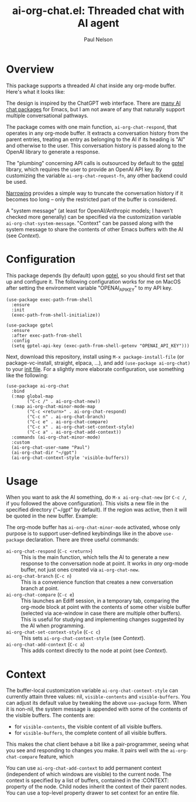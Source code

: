 #+title: ai-org-chat.el: Threaded chat with AI agent
#+author: Paul Nelson

* Overview
This package supports a threaded AI chat inside any org-mode buffer.  Here's what it looks like:

#+attr_html: :width 800px
#+attr_latex: :width 800px
[[./img/fruits.png]]

The design is inspired by the ChatGPT web interface.  There are [[https://www.reddit.com/r/emacs/comments/14glmqc/use_emacs_as_a_chatgpt_app/][many AI chat packages]] for Emacs, but I am not aware of any that naturally support multiple conversational pathways.

The package comes with one main function, =ai-org-chat-respond=, that operates in any org-mode buffer.  It extracts a conversation history from the parent entries, treating an entry as belonging to the AI if its heading is "AI" and otherwise to the user.  This conversation history is passed along to the OpenAI library to generate a response.

The "plumbing" concerning API calls is outsourced by default to the [[https://github.com/karthink/gptel][gptel]] library, which requires the user to provide an OpenAI API key.  By customizing the variable =ai-org-chat-request-fn=, any other backend could be used.

[[https://www.gnu.org/software/emacs/manual/html_node/emacs/Narrowing.html][Narrowing]] provides a simple way to truncate the conversation history if it becomes too long -- only the restricted part of the buffer is considered.

A "system message" (at least for OpenAI/Anthropic models; I haven't checked more generally) can be specified via the customization variable =ai-org-chat-system-message=.  "Context" can be passed along with the system message to share the contents of other Emacs buffers with the AI (see [[Context]]).

* Configuration
This package depends (by default) upon [[https://github.com/karthink/gptel][gptel]], so you should first set that up and configure it.  The following configuration works for me on MacOS after setting the environment variable "OPENAI_API_KEY" to my API key.

#+begin_src elisp
(use-package exec-path-from-shell
  :ensure
  :init
  (exec-path-from-shell-initialize))
  
(use-package gptel
  :ensure
  :after exec-path-from-shell
  :config
  (setq gptel-api-key (exec-path-from-shell-getenv "OPENAI_API_KEY")))
#+end_src

Next, download this repository, install using =M-x package-install-file= (or package-vc-install, straight, elpaca, ...), and add =(use-package ai-org-chat)= to your [[https://www.emacswiki.org/emacs/InitFile][init file]].  For a slightly more elaborate configuration, use something like the following:

#+begin_src elisp
(use-package ai-org-chat
  :bind
  (:map global-map
        ("C-c /" . ai-org-chat-new))
  (:map ai-org-chat-minor-mode-map
        ("C-c <return>" . ai-org-chat-respond)
        ("C-c n" . ai-org-chat-branch)
        ("C-c e" . ai-org-chat-compare)
        ("C-c x" . ai-org-chat-set-context-style)
        ("C-c a" . ai-org-chat-add-context))
  :commands (ai-org-chat-minor-mode)
  :custom
  (ai-org-chat-user-name "Paul")
  (ai-org-chat-dir "~/gpt")
  (ai-org-chat-context-style 'visible-buffers))
#+end_src

* Usage
When you want to ask the AI something, do =M-x ai-org-chat-new= (or =C-c /=, if you followed the above configuration).  This visits a new file in the specified directory ("~/gpt" by default).  If the region was active, then it will be quoted in the new buffer.  Example:

#+attr_html: :width 800px
#+attr_latex: :width 800px
[[./img/animated.gif]]

The org-mode buffer has =ai-org-chat-minor-mode= activated, whose only purpose is to support user-defined keybindings like in the above =use-package= declaration.  There are three useful commands:

- =ai-org-chat-respond= (=C-c <return>=) :: This is the main function, which tells the AI to generate a new response to the conversation node at point.  It works in /any/ org-mode buffer, not just ones created via =ai-org-chat-new=.
- =ai-org-chat-branch= (=C-c n=) :: This is a convenience function that creates a new conversation branch at point.
- =ai-org-chat-compare= (=C-c e=) :: This launches an Ediff session, in a temporary tab, comparing the org-mode block at point with the contents of some other visible buffer (selected via ace-window in case there are multiple other buffers).  This is useful for studying and implementing changes suggested by the AI when programming.
- =ai-org-chat-set-context-style= (=C-c c=) :: This sets =ai-org-chat-context-style= (see [[Context]]).
- =ai-org-chat-add-context= (=C-c a=) :: This adds context directly to the node at point (see [[Context]]).

* Context
The buffer-local customization variable =ai-org-chat-context-style= can currently attain three values: nil, =visible-contents= and =visible-buffers=.  You can adjust its default value by tweaking the above =use-package= form.  When it is non-nil, the system message is appended with some of the contents of the visible buffers.  The contents are:
- for =visible-contents=, the visible content of all visible buffers.
- for =visible-buffers=, the complete content of all visible buffers.

This makes the chat client behave a bit like a pair-programmer, seeing what you see and responding to changes you make.  It pairs well with the =ai-org-chat-compare= feature, which

You can use =ai-org-chat-add-context= to add permanent context (independent of which windows are visible) to the current node.  The context is specified by a list of buffers, contained in the :CONTEXT: property of the node.  Child nodes inherit the context of their parent nodes.  You can use a top-level property drawer to set context for an entire file.
